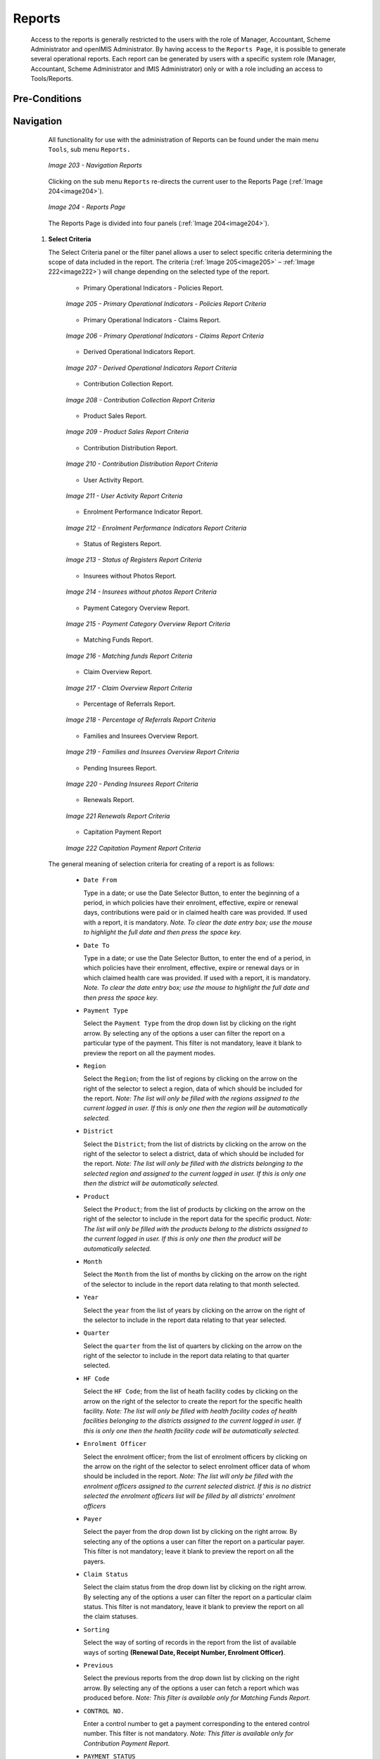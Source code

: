 Reports
^^^^^^^

  Access to the reports is generally restricted to the users with the role of Manager, Accountant, Scheme Administrator and openIMIS Administrator. By having access to the ``Reports Page``, it is possible to generate several operational reports. Each report can be generated by users with a specific system role (Manager, Accountant, Scheme Administrator and IMIS Administrator) only or with a role including an access to Tools/Reports.

Pre-Conditions
""""""""""""""

Navigation
"""""""""""

  All functionality for use with the administration of Reports can be found under the main menu ``Tools``, sub menu ``Reports.``

  .. _image203:
  .. figure:: /img/user_manual/image172.png
    :align: center

    `Image 203 - Navigation Reports`

  Clicking on the sub menu ``Reports`` re-directs the current user to the Reports Page (:ref:`Image 204<image204>`).

  .. _image204:
  .. figure:: /img/user_manual/image173.png
    :align: center

    `Image 204 - Reports Page`

  The Reports Page is divided into four panels (:ref:`Image 204<image204>`).

 #. **Select Criteria**

    The Select Criteria panel or the filter panel allows a user to select specific criteria determining the scope of data included in the report. The criteria (:ref:`Image 205<image205>` – :ref:`Image 222<image222>`) will change depending on the selected type of the report.

      - Primary Operational Indicators - Policies Report.

      .. _image205:
      .. figure:: /img/user_manual/image174.png
        :align: center

        `Image 205 - Primary Operational Indicators - Policies Report Criteria`

      - Primary Operational Indicators - Claims Report.

      .. _image206:
      .. figure:: /img/user_manual/image175.png
        :align: center

        `Image 206 - Primary Operational Indicators - Claims Report Criteria`

      - Derived Operational Indicators Report.

      .. _image207:
      .. figure:: /img/user_manual/image176.png
        :align: center

        `Image 207 - Derived Operational Indicators Report Criteria`

      - Contribution Collection Report.

      .. _image208:
      .. figure:: /img/user_manual/image177.png
        :align: center

        `Image 208 - Contribution Collection Report Criteria`

      - Product Sales Report.

      .. _image209:
      .. figure:: /img/user_manual/image178.png
        :align: center

        `Image 209 - Product Sales Report Criteria`

      - Contribution Distribution Report.

      .. _image210:
      .. figure:: /img/user_manual/image179.png
        :align: center

        `Image 210 - Contribution Distribution Report Criteria`

      - User Activity Report.

      .. _image211:
      .. figure:: /img/user_manual/image180.png
        :align: center

        `Image 211 - User Activity Report Criteria`

      - Enrolment Performance Indicator Report.

      .. _image212:
      .. figure:: /img/user_manual/image181.png
        :align: center

        `Image 212 - Enrolment Performance Indicators Report Criteria`

      - Status of Registers Report.

      .. _image213:
      .. figure:: /img/user_manual/image182.png
        :align: center

        `Image 213 - Status of Registers Report Criteria`

      - Insurees without Photos Report.

      .. _image214:
      .. figure:: /img/user_manual/image183.png
        :align: center

        `Image 214 - Insurees without photos Report Criteria`

      - Payment Category Overview Report.

      .. _image215:
      .. figure:: /img/user_manual/image184.png
        :align: center

        `Image 215 - Payment Category Overview Report Criteria`

      - Matching Funds Report.

      .. _image216:
      .. figure:: /img/user_manual/image185.png
        :align: center

        `Image 216 - Matching funds Report Criteria`

      - Claim Overview Report.

      .. _image217:
      .. figure:: /img/user_manual/image186.png
        :align: center

        `Image 217 - Claim Overview Report Criteria`

      - Percentage of Referrals Report.

      .. _image218:
      .. figure:: /img/user_manual/image187.png
        :align: center

        `Image 218 - Percentage of Referrals Report Criteria`

      - Families and Insurees Overview Report.

      .. _image219:
      .. figure:: /img/user_manual/image188.png
        :align: center

        `Image 219 - Families and Insurees Overview Report Criteria`

      - Pending Insurees Report.

      .. _image220:
      .. figure:: /img/user_manual/image189.png
        :align: center

        `Image 220 - Pending Insurees Report Criteria`

      - Renewals Report.

      .. _image221:
      .. figure:: /img/user_manual/image190.png
        :align: center

        `Image 221 Renewals Report Criteria`

      - Capitation Payment Report

      .. _image222:
      .. figure:: /img/user_manual/image191.png
        :align: center

        `Image 222 Capitation Payment Report Criteria`

  The general meaning of selection criteria for creating of a report is as follows:

    * ``Date From``

      Type in a date; or use the Date Selector Button, to enter the beginning of a period, in which policies have their enrolment, effective, expire or renewal days, contributions were paid or in claimed health care was provided. If used with a report, it is mandatory. *Note. To clear the date entry box; use the mouse to highlight the full date and then press the space key.*

    * ``Date To``

      Type in a date; or use the Date Selector Button, to enter the end of a period, in which policies have their enrolment, effective, expire or renewal days or in which claimed health care was provided. If used with a report, it is mandatory. *Note. To clear the date entry box; use the mouse to highlight the full date and then press the space key.*

    * ``Payment Type``

      Select the ``Payment Type`` from the drop down list by clicking on the right arrow. By selecting any of the options a user can filter the report on a particular type of the payment. This filter is not mandatory, leave it blank to preview the report on all the payment modes.

    * ``Region``

      Select the ``Region``; from the list of regions by clicking on the arrow on the right of the selector to select a region, data of which should be included for the report. *Note: The list will only be filled with the regions assigned to the current logged in user. If this is only one then the region will be automatically selected.*

    * ``District``

      Select the ``District``; from the list of districts by clicking on the arrow on the right of the selector to select a district, data of which should be included for the report. *Note: The list will only be filled with the districts belonging to the selected region and assigned to the current logged in user. If this is only one then the district will be automatically selected.*

    * ``Product``

      Select the ``Product``; from the list of products by clicking on the arrow on the right of the selector to include in the report data for the specific product. *Note: The list will only be filled with the products belong to the districts assigned to the current logged in user. If this is only one then the product will be automatically selected.*

    * ``Month``

      Select the ``Month`` from the list of months by clicking on the arrow on the right of the selector to include in the report data relating to that month selected.

    * ``Year``

      Select the ``year`` from the list of years by clicking on the arrow on the right of the selector to include in the report data relating to that year selected.

    * ``Quarter``

      Select the ``quarter`` from the list of quarters by clicking on the arrow on the right of the selector to include in the report data relating to that quarter selected.

    * ``HF Code``

      Select the ``HF Code``; from the list of heath facility codes by clicking on the arrow on the right of the selector to create the report for the specific health facility. *Note: The list will only be filled with health facility codes of health facilities belonging to the districts assigned to the current logged in user. If this is only one then the health facility code will be automatically selected.*

    * ``Enrolment Officer``

      Select the enrolment officer; from the list of enrolment officers by clicking on the arrow on the right of the selector to select enrolment officer data of whom should be included in the report. *Note: The list will only be filled with the enrolment officers assigned to the current selected district. If this is no district selected the enrolment officers list will be filled by all districts' enrolment officers*

    * ``Payer``

      Select the payer from the drop down list by clicking on the right arrow. By selecting any of the options a user can filter the report on a particular payer. This filter is not mandatory; leave it blank to preview the report on all the payers.

    * ``Claim Status``

      Select the claim status from the drop down list by clicking on the right arrow. By selecting any of the options a user can filter the report on a particular claim status. This filter is not mandatory, leave it blank to preview the report on all the claim statuses.

    * ``Sorting``

      Select the way of sorting of records in the report from the list of available ways of sorting **(Renewal Date, Receipt Number, Enrolment Officer)**.

    * ``Previous``

      Select the previous reports from the drop down list by clicking on the right arrow. By selecting any of the options a user can fetch a report which was produced before. *Note: This filter is available only for Matching Funds Report.*

    * ``CONTROL NO.``

      Enter a control number to get a payment corresponding to the entered control number. This filter is not mandatory. *Note: This filter is available only for Contribution Payment Report.*

    * ``PAYMENT STATUS``

      Select either Matched or Unmatched as the payment status. *Note: This filter is available only for Contribution Payment Report.*

    * ``POSTING STATUS``

      Select the status of posting of requests for control numbers. This filter is not mandatory. *Note: This filter is available only for Control Number Assignment.*

    * ``ASSIGNMENT  STATUS``

      Select the status of results of requests for control number. This filter is not mandatory. *Note: This filter is available only Control Number Assignment Report.*

    * ``INSURANCE   NUMBER``

      Enter the insurance number of an insuree. This filter is not mandatory. Note: This filter is available only Claim History Report.

    * ``MODE``

Select the mode (Prescribed Contributions, Actually Paid Contributions) of calculation of commissions. This filter is mandatory. Note: This filter is available only Overview of Commissions.

    * ``COMMISSION RATE``

Enter a commission rate as % of an assessment base. This filter is  mandatory. Note: This filter is available only Overview of Commissions


    * ``Date Selector Button``

      Clicking on the ``Date Selector Button`` will pop-up an easy to use, calendar selector (:ref:`Image 223<image223>`) by default the calendar will show the current month, or the month of the currently selected date, with the current day highlighted.

        - At anytime during the use of the pop-up, the user can see the date of **today**.
        - Clicking on *today* will close the pop-up and display the today’s date in the corresponding date entry box.
        - Clicking on any day of the month will close the pop-up and display the date selected in the corresponding date entry box.
        - Clicking on the arrow to the left displays the previous month.
        - Clicking on the arrow on the right will displays the following month.
        - Clicking on the month will display all the months for the year.
        - Clicking on the year will display a year selector.

      .. _image223:
      .. |logo48| image:: /img/user_manual/image6.png
        :scale: 100%
        :align: middle
      .. |logo49| image:: /img/user_manual/image7.png
        :scale: 100%
        :align: middle
      .. |logo50| image:: /img/user_manual/image8.png
        :scale: 100%
        :align: middle

      +----------++----------++----------+
      | |logo48| || |logo49| || |logo50| |
      +----------++----------++----------+

        `Image 223 - Calendar Selector - Search Panel`

 #. **Report Type Selector**

    This panel contains a list of available report types. A user can select to create a desired report by clicking on the report type list item (:ref:`Image 224<image224>`) and narrow the report using the criteria being shown on the panel above, and then click the ``preview`` button to create the report. Available report types are:

      - Primary Operational Indicators Report.
      - Derived Operational Indicators Report.
      - Contribution Collection Report.
      - Product Sales Report.
      - Contribution Distribution.
      - User Activity Report.
      - Enrolment Performance Indicators
      - Status of Registers
      - Insures without Photos.
      - Matching Funds.
      - Claim Overview.
      - Payment Category Overview.
      - Families and Insurees Overview.
      - Pending Insurees.
      - Percentage of Referrals.
      - Capitation Payment
      - Rejected Photos
      - Contribution Payment
      - Control Number Assignment
      - Overview of Commissions
      - Claim History


    .. _image224:
    .. figure:: /img/user_manual/image192.png
      :align: center

      `Image 224 - Report Type Selector`

 #. **Button Panel**

    * ``Preview button``

      By clicking on this button, the system will process the selected report type basic on the corresponding criteria submitted and re-direct current user to `Report Page <#reports>`__, for previewing the processed report. At any time the user clicks on the preview button, the current criteria will be saved in the session and can be reused later in the same session and for other report types where the same criteria are found.

    * ``Cancel button``

      By clicking on this button, the current user will be re-directed to the `Home Page <#image-2.2-home-page>`__.

 #. **Information Panel**

    The Information Panel is used to display messages back to the user. Messages will occur if there was an error at any time during the processing of the reports.

Report Preview
""""""""""""""

 The report viewer offers the facility to navigate through the report either by using the arrows or by typing in a page number at the top of the report. Another feature of the report viewer is to export the report in different formats. Currently system supports three formats; Word, Excel and PDF. Select the desired format from the list by clicking on the Export link. Use the ``Go Back to Selector`` link to go back to the previous selection page.

 Below are the types of reports as they can be seen in the report page.

 #. **primary operational indicators  - policies report**

    The report provides aggregate data relating to policies and insurees according to insurance products. The report can be run by users with the system role Manager or with a role including an access to Tools/Reports/Primary Operational Indicators-policies. The table below will provide an overview on   primary indicators of the report.

    .. list-table:: Table  Overview of Policies indicators
        :widths: 1 2 3 7
        :header-rows: 1
        :stub-columns: 1
        :class: longtable

        * - **Code**
          - **Primary indicators**
          - **Dimension**
          - **Description**

        * - P1
          - Number of policies
          - Time, Insurance product
          - The number of policies of given insurance product on the last day of a respective period (Status of the policy is Active, the last day of period is within <Effective date, Expiry day>)

        * - P2
          - Number of new policies
          - Time, Insurance product
          - The number of new policies of given insurance product during a respective period (Enrolment date is within the respective period, there is ``no`` preceding policy with the same (or before converted) insurance product forgiven policy)

        * - P3
          - Number of suspended policies
          - Time, Insurance product
          - The number of policies for given insurance product that were suspended during a respective period (Status of the policy is Suspended, suspension took place within the respective period)

        * - P4
          - Number of expired policies
          - Time, Insurance product
          - The number of policies for given insurance product that expired during a respective period (Status of the policy is Expired,expiration took place within the respective period)

        * - P5
          - Number of renewals
          - Time, Insurance product
          - The number of policies that were renewed forgiven insurance product (or a converte done) during a respective period ( Enrolment date is within the respective period, there is a preceding policy with the same (or before converted) product forgiven

        * - P6
          - Number of insurees
          - Time, Insurance product
          - The number of insurees covered by policies of given insurance product on the last day of a respective period (An insuree belongs to a family with an active coverage on the last day of the respective period-see P1 )

        * - P7
          - Number of newly insured insurees
          - Time, Insurance product
          - The number of insurees covered by new policies of given insurance product during a respective period (An insuree belongs to a family with newly acquired policy during the respective period-see P2 )

        * - P8
          - Newly collected Contributions
          - Time, Insurance product
          - Amount of acquired Contributions (for policies of given insurance product) during a respective period ( Date of payment of a Contribution is within the respective period)

        * - P9
          - Available Contributions
          - Time, Insurance product
          - Amount of Contributions that should be allocated for policies of given insurance product for a respective period provided a uniform distribution throughout the insurance period takes place. (If the respective period overlaps with <Effective date, Expiry day> of a policy then a proportional part of corresponding Contributions relating to the respective period is included in available Contributions)


    Below is an example of the report:

    .. _image225:
    .. figure:: /img/user_manual/image193.png
      :align: center

      `Image 225 - Preview – Primary Operational Indicators - Policies Report`

 #. **primary operational indicators  - claims report**

    The report provides aggregate data relating to policies and insurees according to insurance products. The report can be run by users with the system role Manager or with a role including an access to Tools/Reports/Primary Operational Indicators-claims. The table below will provide an overview on   primary indicators of the report.

    .. list-table:: Table Overview of operational indicators
        :widths: 1 2 3 7
        :header-rows: 1
        :stub-columns: 1
        :class: longtable
  
        * - **Code** 
          - **Primary indicators** 
          - **Dimension** 
          - **Description**

        * - P10 
          - Number of claims 
          - Time, Health facility, Insurance product 
          - The number of claims for given insurance product that emerged during a respective period (Start dateof a claim is within the respective period) 

        * - P11 
          - Amount remunerated
          - Time, Health facility, Insurance product 
          - Amount remuneratedfor claims for given insurance product that emerged during a respective period (Start dateof a claim is within the respective period) 

        * - P12 
          - Number of rejected claims 
          - Time, Health facility, Insurance product 
          - The number of claims for given insurance product that emerged during a respective period and were rejected (Start dateof a claim is within the respective period and the Status approval ofthe claim is Rejected)

    Below is an example of the report:

    .. _image226:
    .. figure:: /img/user_manual/image194.png
      :align: center

      `Image 226 - Preview – Primary Operational Indicators - Claims Report`

 #. **derived operational indicators report**

    The report provides operational indicators derived from primary operational indicators. The report can be run by users with the system role Manager or with a role including an access to Tools/Reports/Derived Operational Indicators. The table below will provide an overview on the actual derived indicators provided by the report.

    .. list-table:: Table Overview of derived operational indicators
        :widths: 1 2 3 7
        :header-rows: 1
        :stub-columns: 1
        :class: longtable

        * - **Code**
          - **Derived**
          - **Dimension**
          - **Description**

        * - D1
          - Incurred claims ratio
          - Time, Insurance product
          - It is the ratio P11/P9

        * - D2
          - Renewal ratio
          - Time, Insurance product
          - It is the ratio P5/P4

        * - D3
          - Growth ratio
          - Time, Insurance product
          - It is the ratio P2/P1-for immediately preceding period

        * - D4
          - Promptness of claims settlement
          - Time, Insurance product
          - It is the average (date of sending to payment- Date of submission of the claim) for all claims relating to given insurance product and emerging in a respective period Date of sending of payment is not in the structure of Claim, it has to be retrieved from a journal-can be?)

        * - D5
          - Claims settlement ratio
          - Time, Health facility, Insurance product
          - It is the ratio (P10-P12)/P10

        * - D6
          - Number of claims per insuree
          - Time, Insurance product
          - It is the ratio P10/P6

        * - D7
          - Average cost per claim
          - Time, Health facility, Insurance product
          - It is the ratio P11/P10

        * - D8
          - Satisfaction level
          - TimeDistrict, Health facility
          - The average mark from feedbacks received in a respective period

        * - D9
          - Feedback response ratio
          - Time, District, Health facility
          - The ratio of number of feedbacks received (up to time of creation of the report) and number of feedbacks asked for in a respective period

    Below is an example of the report:

    .. _image227:
    .. figure:: /img/user_manual/image195.png
      :align: center

      `Image 227 - Preview – Derived Operational Indicators Report`

 #. **Contribution collection report**

    The report lists all actual payments of contributions according to insurance products in the defined period. The report can be used as input to an accounting system. The report can be run by users with the the system role Accountant or with a role including an access to Tools/Reports/Contribution Collection. Payments are assigned to the specified period according to the actual date of payment. (:ref:`Image 228<image228>`)

    .. _image228:
    .. figure:: /img/user_manual/image196.png
      :align: center

      `Image 228 - Preview – Contribution Collection Report`

 #. **product sales report**

    The report provides overview of selling of policies according to insurance products in terms of calculated contributions (not necessarily actually paid). The report can be run by users with the system role Accountant or with a role including an access to Tools/Reports/Product Sales. Policies are assigned to the specified period according to their effective days. (:ref:`Image 229<image229>`)

    .. _image229:
    .. figure:: /img/user_manual/image197.png
      :align: center

      `Image 229 - Preview – Product Sales Report`

 #. **Contribution distribution report**

    The report provides proportional amount of actually paid contributions allocated by openIMIS to specific months according to insurance products. The report can be run by users with the system role Accountant or with a role including an access to Tools/Reports/Contribution Distribution. This report shows the information about the **Total collection**, **Allocated amount** and **Not allocated** amount for contributions in the specified period.

    **Allocated** amount is the proportionally calculated amounts of contributions paid covering the month. **Not Allocated** amount is the amount collected for contributions that have a start date in the future (after the month in question). (:ref:`Image 230<image230>`)

    .. _image230:
    .. figure:: /img/user_manual/image198.png
      :align: center

      `Image 230 - Preview – Contribution Distribution Report`

 #. **user activity report**

    The report shows activities of users according to types of activities and types of entities to which the activities relate. The report can be run by users with system role IMIS Administrator or with a role including an access to Tools/Reports/User Activity.  (:ref:`Image 231<image231>`)
    
    .. _image231:
    .. figure:: /img/user_manual/image199.png
      :align: center

      `Image 231 - Preview – User Activity Report`

 #. **enrolment performance indicator report**

    The report provides overview of activity of enrolment officers. The report can be run by users with the system role Manager or with a role including an access to Tools/Reports/Enrolment Performance Indicator. (:ref:`Image 232<image232>`)

    .. _image232:
    .. figure:: /img/user_manual/image200.png
      :align: center

      `Image 232 - Preview – Enrolment Performance Indicator Report`

 #. **status of registers report**

    The report provides an overview of the number of items in registers according to districts. The report can be run by users with the system role Scheme Administrator or with a role including an access to Tools/Reports/Status of Registers.(:ref:`Image 233<image233>`)

    .. _image233:
    .. figure:: /img/user_manual/image201.png
      :align: center

      `Image 233 - Preview – Status of Registers Report`

 #. **insurees without photos**

    The report lists all insurees according to enrolment officers that have not assigned a photo. The report can be run by users with thesystem role Accountant or with a role including an access to Tools/Reports/Insurees without Photos.  (:ref:`Image 234<image234>`)

    .. _image234:
    .. figure:: /img/user_manual/image202.png
      :align: center

      `Image 234 - Preview – Insurees without photos`

 #. **matching funds**

    The report lists all families/groups according to insurance products and (institutional) payers that paid contributions in the specified period. This report is useful for claiming of subsidies for running of health insurance schemes. The report can be run by users with the system role Accountant or with a role including an access to Tools/Reports/Matching Funds.  (:ref:`Image 235<image235>`)

    .. _image235:
    .. figure:: /img/user_manual/image203.png
      :align: center

      `Image 235 - Preview –Matching Funds`

 #. **claim overview**

    The report provides detailed data about results of processing of claims in openIMIS according to insurance products and health facilities. The report can be used as a tool for communication between a health insurance scheme and its contractual health facilities. The report can be run by users with the rsystem role Accountant or with a role including an access to Tools/Reports/Claim Overview. Claims are assigned to the specified period according to date of provision of health care (in case of in-patient care according to the date of discharge).  (:ref:`Image 236<image236>`)

    .. _image236:
    .. figure:: /img/user_manual/image204.png
      :align: center

      `Image 236 Preview – Claim Overview`

 #. **payment category overview**

    The report provides split of total contributions according to their categories. The report can be run by users with the system role Accountant or with a role including an access to Tools/Reports/Payment Category Overview.  Contributions are assigned to the specified period according to actual payment date. (:ref:`Image 237<image237>`)

    .. _image237:
    .. figure:: /img/user_manual/image205.png
      :align: center

      `Image 237 - Preview – Payment Category Overview`

 #. **Families and Insurees Overview report**

    The report provides an overview of enrolled families/groups and their members in specified location within the specified period. The report can be run by users with the system role Accountant or with a role including an access to Tools/Reports/Families and Insurees Overview.  (:ref:`Image 238<image238>`)

    .. _image238:
    .. figure:: /img/user_manual/image206.png
      :align: center

      `Image 238 - Preview – Families and Insurees Overview Report`

 #. **Percentage of Referrals report**

    The report lists all primary health care facilities (the category is Dispensary and Health Centre) in the selected district and for each such health facilities provides the following indicators:

      a) The number of visits (claims) of the primary health care facility in the selected period.
      b) The number of out-patient visits that have Visit Type equal to Referral in all other health facilities (irrespective of the district) for insurees with the First Service Point in the respective primary health care facility.
      c) The number of in-patient stays that have Visit Type equal to Referral in all health facilities-hospitals (irrespective of the district) for insurees with the First Service Point in the respective primary health care facility.

    The report can be run by users with the system role Accountant or with a role including an access to Tools/Reports/Percentage of Referrals. (:ref:`Image 239<image239>`)

    .. _image239:
    .. figure:: /img/user_manual/image207.png
      :align: center

      `Image 239 - Preview – Percentage of Referrals Overview Report`

 #. **Pending Insurees report**

    The report lists all insurees whose photos have been sent to openIMIS but who has no record in openIMIS yet. The report can be run by users with the system role Accountant or with a role including an access to Tools/Reports/Pending Insurees.   (:ref:`Image 240<image240>`)

    .. _image240:
    .. figure:: /img/user_manual/image208.png
      :align: center

      `Image 240 - Preview – Pending Insurees Report`

 #. **Renewals report**

    The report lists all renewed policies in given period for given insurance product and optionally for given enrolment officer. The families that have at least one payment of contributions in given period of time are included in the report. The report can be run by users with the system role Accountant or with a role including an access to Tools/Reports/Renewals. Below is an example of the report (:ref:`Image 241<image241>`)

    .. _image241:
    .. figure:: /img/user_manual/image209.png
      :align: center

      `Image 241 - Preview – Renewals Report`

 #. **Capitation Payment Report**

    The report lists capitation payments for all health facilities specified in the `capitation formula <#capitation-payment>`__ for specified month and for given insurance product. The report can be run by users with the system role Accountant or with a role including an access to Tools/Reports/Capitation Payment.  (:ref:`Image 242<image242>`)

    .. _image242:
    .. figure:: /img/user_manual/image210.png
      :align: center

      `Image 242 - Preview –Capitation Payment Report`
